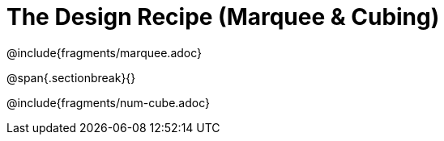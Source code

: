 = The Design Recipe (Marquee & Cubing)

++++
<style>
#content .recipe_word_problem {margin: 1ex 0ex; }
</style>
++++

@include{fragments/marquee.adoc}

@span{.sectionbreak}{}

@include{fragments/num-cube.adoc}
